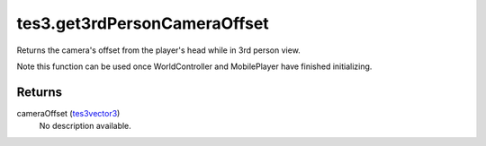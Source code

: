 tes3.get3rdPersonCameraOffset
====================================================================================================

Returns the camera's offset from the player's head while in 3rd person view.

Note this function can be used once WorldController and MobilePlayer have finished initializing.

Returns
----------------------------------------------------------------------------------------------------

cameraOffset (`tes3vector3`_)
    No description available.

.. _`tes3vector3`: ../../../lua/type/tes3vector3.html
